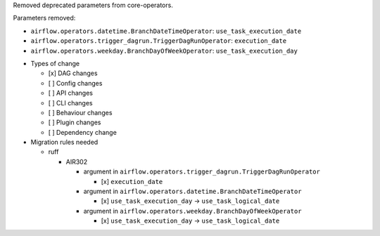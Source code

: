 Removed deprecated parameters from core-operators.

Parameters removed:

- ``airflow.operators.datetime.BranchDateTimeOperator``: ``use_task_execution_date``
- ``airflow.operators.trigger_dagrun.TriggerDagRunOperator``: ``execution_date``
- ``airflow.operators.weekday.BranchDayOfWeekOperator``: ``use_task_execution_day``

* Types of change

  * [x] DAG changes
  * [ ] Config changes
  * [ ] API changes
  * [ ] CLI changes
  * [ ] Behaviour changes
  * [ ] Plugin changes
  * [ ] Dependency change

* Migration rules needed

  * ruff

    * AIR302

      * argument in ``airflow.operators.trigger_dagrun.TriggerDagRunOperator``

        * [x] ``execution_date``

      * argument in ``airflow.operators.datetime.BranchDateTimeOperator``

        * [x] ``use_task_execution_day`` → ``use_task_logical_date``

      * argument in ``airflow.operators.weekday.BranchDayOfWeekOperator``

        * [x] ``use_task_execution_day`` → ``use_task_logical_date``
